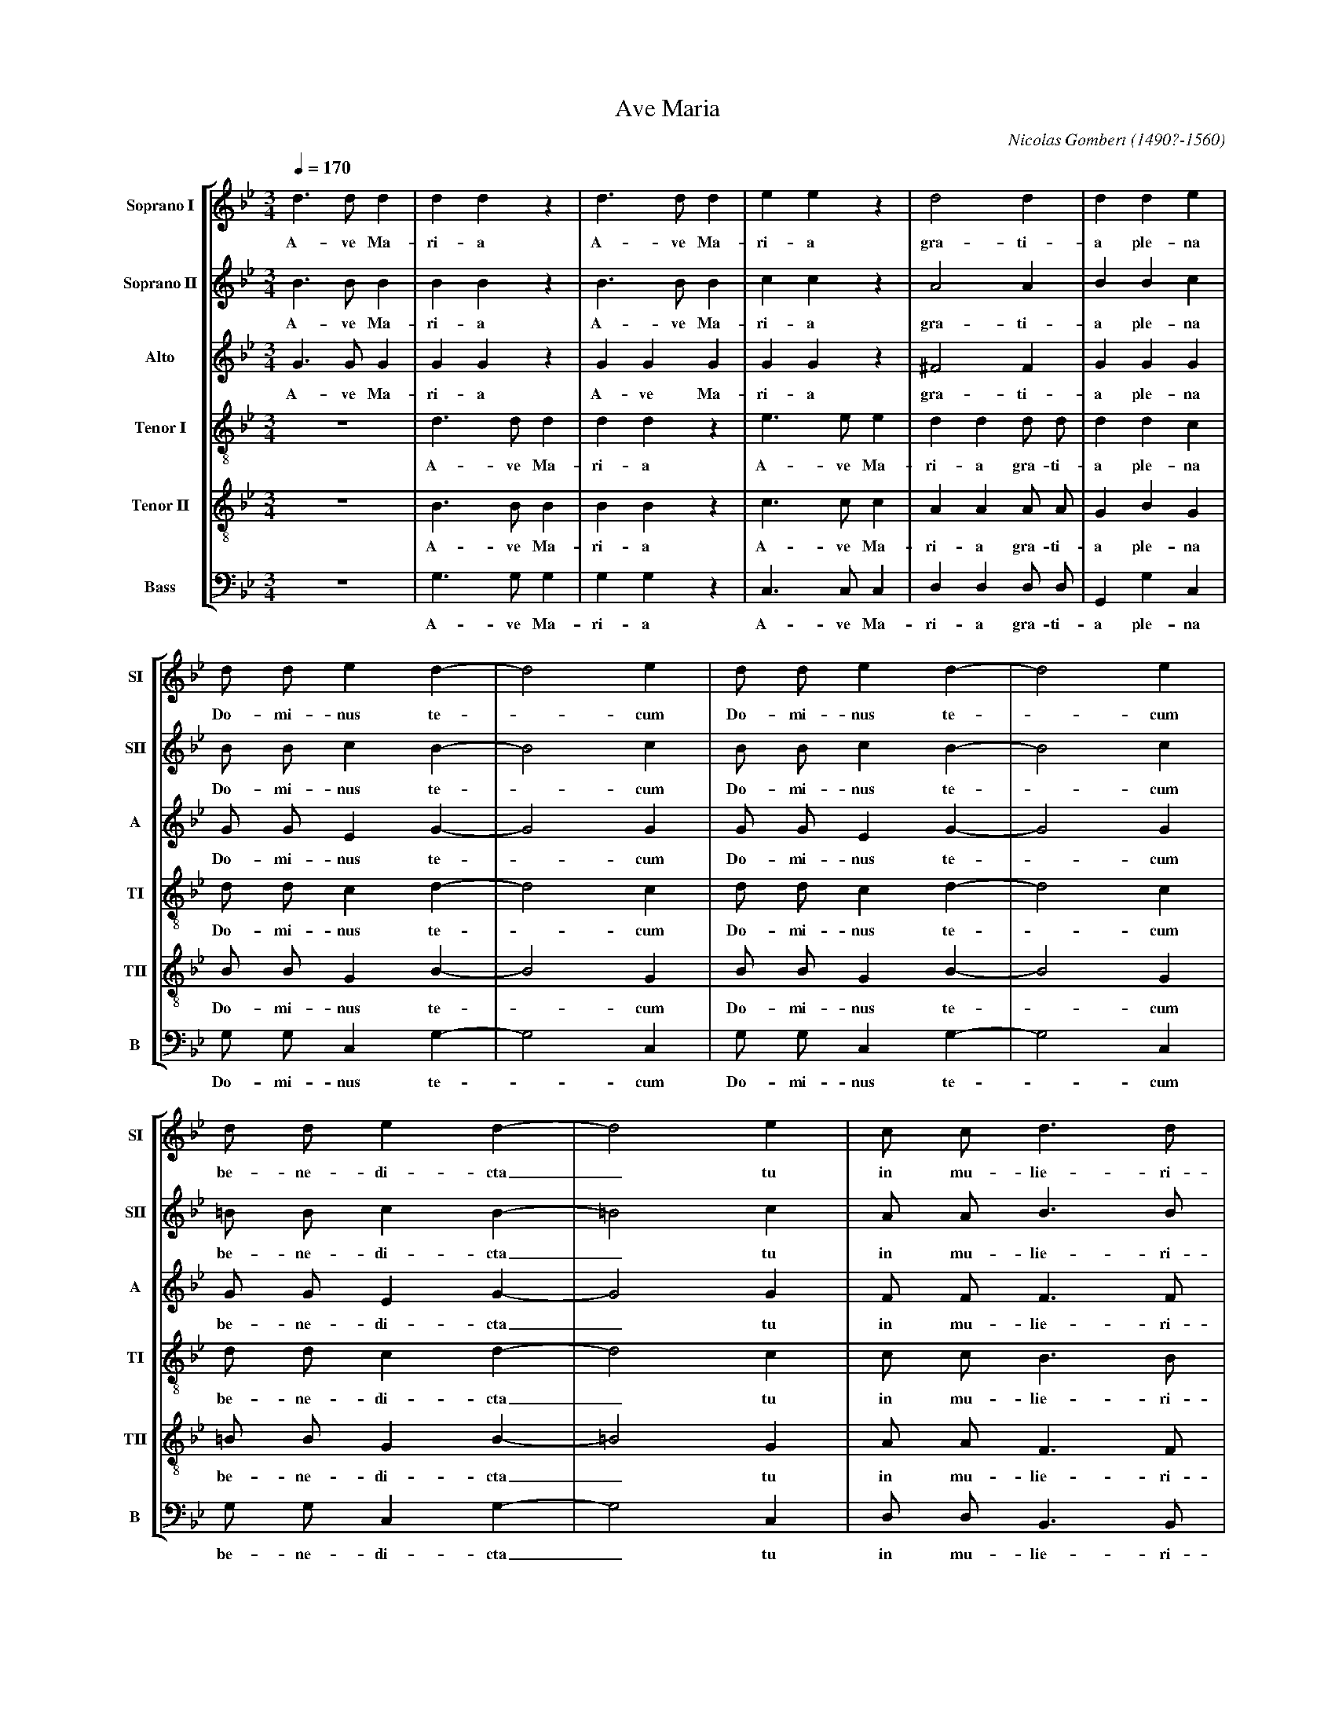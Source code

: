 %abc-2.0
%
% Ave_Maria_Gombert.abc    -*- abc -*-
%
% Written for abcm2ps and abc2midi:
% http://abcplus.sourceforge.net
% Tested with abcm2ps-8.12.3 and abcMIDI-2016.07.20
%
% Edited by Guido Gonzato <guido dot gonzato at gmail dot com>
% September 15, 2016
%
% To typeset this file:
%       abcm2ps -O= -c Ave_Maria_Gombert.abc
% To make a MIDI file:
%       abc2midi Ave_Maria_Gombert.abc

%%format choral
%%pagescale 0.75

X: 1
T: Ave Maria
C: Nicolas Gombert (1490?-1560)
M: 3/4
L: 1/4
Q: 1/4 = 170
%%score [SI|SII|A|TI|TII|B]
%%MIDI program 1 53 % voice ooh
%%MIDI program 2 53
%%MIDI program 3 53
%%MIDI program 4 53
%%MIDI program 5 53
%%MIDI program 6 53
%%MIDI program 7 53
V: SI  clef=treble   name="Soprano I"  sname="SI"
V: SII clef=treble   name="Soprano II" sname="SII"
V: A   clef=treble   name="Alto"       sname="A"
V: TI  clef=treble-8 name="Tenor I"    sname="TI"
V: TII clef=treble-8 name="Tenor II"   sname="TII"
V: B   clef=bass     name="Bass"       sname="B"
K: Gm
%
% 1 - 6
%
[V: SI] d>dd |ddz    |d>dd  |eez    |d2d         |dde|
w: A-ve Ma-ri-a A-ve Ma-ri-a gra-ti-a ple-na
[V: SII] B>BB|BBz    |B>BB  |ccz    |A2A         |BBc|
w: A-ve Ma-ri-a A-ve Ma-ri-a gra-ti-a ple-na
[V: A] G>GG  |GGz    |GGG   |GGz    |^F2F        |GGG|
w: A-ve Ma-ri-a A-ve Ma-ri-a gra-ti-a ple-na
[V: TI] z3   |d>dd   |ddz   |e>ee   |dd d/ d/    |ddc|
w: A-ve Ma-ri-a A-ve Ma-ri-a gra-ti-a ple-na
[V: TII] z3  |B>BB   |BBz   |c>cc   |AA A/ A/    |GBG|
w: A-ve Ma-ri-a A-ve Ma-ri-a gra-ti-a ple-na
[V: B] z3    |G,>G,G,|G,G,z |C,>C,C,|D,D, D,/ D,/|G,,G,C,|
w: A-ve Ma-ri-a A-ve Ma-ri-a gra-ti-a ple-na
%
% 7 - 10
%
[V: SI] d/ d/ ed-   |d2e  |d/ d/ ed-    |d2e|
w: Do-mi-nus te -cum Do-mi-nus te -cum
[V: SII] B/ B/ cB-  |B2c  |B/ B/ cB-    |B2c|
w: Do-mi-nus te -cum Do-mi-nus te -cum
[V: A] G/ G/ EG -   |G2G  |G/ G/ EG-    |G2G|
w: Do-mi-nus te -cum Do-mi-nus te -cum
[V: TI] d/ d/ cd-   |d2c  |d/ d/ cd-    |d2c|
w: Do-mi-nus te -cum Do-mi-nus te -cum
[V: TII] B/ B/ GB-  |B2G  |B/ B/ GB-    |B2G|
w: Do-mi-nus te -cum Do-mi-nus te -cum
[V: B] G,/ G,/ C,G,-|G,2C,|G,/ G,/ C,G,-|G,2C,|
w: Do-mi-nus te -cum Do-mi-nus te -cum
%
% 11 - 13
%
[V: SI] d/ d/ ed-   |d2e  |c/ c/ d>d|
w: be-ne-di-cta_ tu in mu-lie-ri-
[V: SII] =B/ B/ cB- |=B2c |A/ A/ B>B|
w: be-ne-di-cta_ tu in mu-lie-ri-
[V: A] G/ G/ E G-   |G2G  |F/ F/ F>F|
w: be-ne-di-cta_ tu in mu-lie-ri-
[V: TI] d/ d/ cd-   |d2c  |c/ c/ B>B|
w: be-ne-di-cta_ tu in mu-lie-ri-
[V: TII] =B/ B/ GB- |=B2G |A/ A/ F>F|
w: be-ne-di-cta_ tu in mu-lie-ri-
[V: B] G,/ G,/ C,G,-|G,2C,|D,/ D,/ B,,>B,,|
w: be-ne-di-cta_ tu in mu-lie-ri-
%
% 14 - 21
%
[V: SI] c3 |c c/ c/ c|c2z      |c c/ c/ c|c2z      |zdB   |e2c|ddz|
w: bus et be-ne-dic-tus et be-ne-dic-tus fru-ctus ven-tris tu-i
[V: SII] A3|A A/ A/ A|A2z      |A A/ A/ A|A2z      |zBG   |c2A|BBz|
w: bus et be-ne-dic-tus et be-ne-dic-tus fru-ctus ven-tris tu-i
[V: A] F3  |F F/ F/ F|F2z      |F F/ F/ F|F2z      |zDE   |E2F|DDz|
w: bus et be-ne-dic-tus et be-ne-dic-tus fru-ctus ven-tris tu-i
[V: TI] c3 |z3       |c c/ c/c |c2z      |d d/ d/ d|dBB   |c2c|BBz|
w: bus et be-ne-dic-tus et be-ne-dic-tus fru-ctus ven-tris tu-i
[V: TII] A3|z3       |A A/ A/ A|A2z      |F F/ F/ F|BFG   |G2A|FFz|
w: bus et be-ne-dic-tus et be-ne-dic-tus fru-ctus ven-tris tu-i
[V: B] F,3 |z3|F, F,/ F,/ F,|F,2z |B,, B,,/ B,,/ B,,|[B,F,]B,,E,|C,2F,|B,,B,,z|
w: bus et be-ne-dic-tus et be-ne-dic-tus fru-ctus ven-tris tu-i
%
% 22 - 30
%
[V: SI] c3 |dzz   |c3 |dzz   |c3 |dd2    |d3    |d>dd |ddz  |
w: Je-sus Je-sus Je-sus Je-sus San-cta Ma-ri-a
[V: SII] A3|Bzz   |A3 |Bzz   |A3 |BB2    |B3    |=B>BB|=BBz |
w: Je-sus Je-sus Je-sus Je-sus San-cta Ma-ri-a
[V: A] F3  |Fzz   |F3 |Fzz   |F3 |FF2    |F3    |G>GG |GGz  |
w: Je-sus Je-sus Je-sus Je-sus San-cta Ma-ri-a
[V: TI] z3 |d3    |czz|d3    |czz|zd2    |d3    |z3   |d>dd |
w: Je-sus Je-sus Je-sus San-cta Ma-
[V: TII] z3|B3    |Azz|B3    |Azz|zB2    |B3    |z3   |=B>BB|
w: Je-sus Je-sus Je-sus San-cta Ma-
[V: B] z3  |[B,,3F,3]|F,zz|[B,,3F,3]|F,zz|z[B,,2F,2]|[B,,3F,3]|z3|G,>G,G,|
w: Je-sus Je-sus Je-sus San-cta Ma-
%
% 31 - 37
%
[V: SI] d>dd  |eez |c2c     |dd2|c2d|cd2|cd2|
w: San-cta Ma-ri-a Ma-ter De-i o-ra pro no-bis o-
[V: SII] =B>BB|ccz |A2A     |BB2|A2B|AB2|AB2|
w: San-cta Ma-ri-a Ma-ter De-i o-ra pro no-bis o-
[V: A] G>GG   |GGz |F2F     |FF2|F2F|FF2|FF2|
w: San-cta Ma-ri-a Ma-ter De-i o-ra pro no-bis o-
[V: TI] ddz   |e>ee|c/ c/ cc|BB2|c2B|cB2|cB2|
w: ri-a San-cta Ma-ri-a Ma-ter De-i o-ra pro no-bis o-
[V: TII] =BBz |c>cc|A/ A/ AA|FF2|A2G|AF2|AF2|
w: ri-a San-cta Ma-ri-a Ma-ter De-i o-ra pro no-bis o-
[V: B] G,G,z  |C,>C,C,|F,/ F,/ F,F,|B,,B,,2|F,2B,,|F,B,,2|F,B,,2|
w: ri-a San-cta Ma-ri-a Ma-ter De-i o-ra pro no-bis o-
%
% 38 - 44
%
[V: SI] cdc |cdc|d/ d/d>d |A2z |A>AA |AAz  |z3  |
w: ra_ pro no -bis pec-ca-to-ri-bus nunc et in ho-ra
[V: SII] ABA|ABA|B/ B/ B>B|A2z |^F>FF|^FFz |z3  |
w: ra_ pro no -bis pec-ca-to-ri-bus nunc et in ho-ra
[V: A] F2F  |F2F|G/ G/ G>G|^F2z|D>DD |DDz  |z3  |
w: ra pro no-bis pec-ca-to-ri-bus nunc et in ho-ra
[V: TI] cBc |cBc|d/ d/d>d |d2z |z3   |A>AA |AAz |
w: ra_ pro no -bis pec-ca-to-ri-bus nunc et in ho-ra
[V: TII] AFA|AFA|B/ B/ B>B|A2z |z3   |^F>FF|^FFz|
w: ra_ pro no -bis pec-ca-to-ri-bus nunc et in ho-ra
[V: B] F,B,,F,|F,B,,F,|G,,/ G,,/ G,,>G,,|D,2z|z3|D,>D,D,|D,D,z|
w: ra_ pro no -bis pec-ca-to-ri-bus nunc et in ho-ra
%
% 45 - 55
%
[V: SI] A2A  |z3   |A2A |z3   |d3 |d2z|d3  |d2z|d3-|d3  |Hd3  |]
w: mor-tis no-strae A-men. A-men. A -men.
[V: SII] ^F2F|z3   |^F2F|z3   |A3 |B2z|A3  |B2z|A3-|A3  |H=B3 |]
w: mor-tis no-strae A-men. A-men. A -men.
[V: A] D2D   |z3   |D2D |z3   |^F3|G2z|^F3 |G2z|^F3-|^F3|HG3  |]
w: mor-tis no-strae A-men. A-men. A -men.
[V: TI] z3   |A2A  |z3  |A2A  |z3 |d3 |d2z |d3 |d2z |d3 |Hd3  |]
w: mor-tis no-strae A-men. A-men. A-men.
[V: TII] z3  |^F2F |z3  |^F2F |z3 |B3 |A2z |B3 |A2z |A3 |HG3  |]
w: mor-tis no-strae A-men. A-men. A-men.
[V: B] z3    |D,2D,|z3  |D,2D,|z3 |G,3|D,2z|G,3|D,2z|D,3|HG,,3|]
w: mor-tis no-strae A-men. A-men. A-men.
%
% End of file Ave_Maria_Gombert.abc
